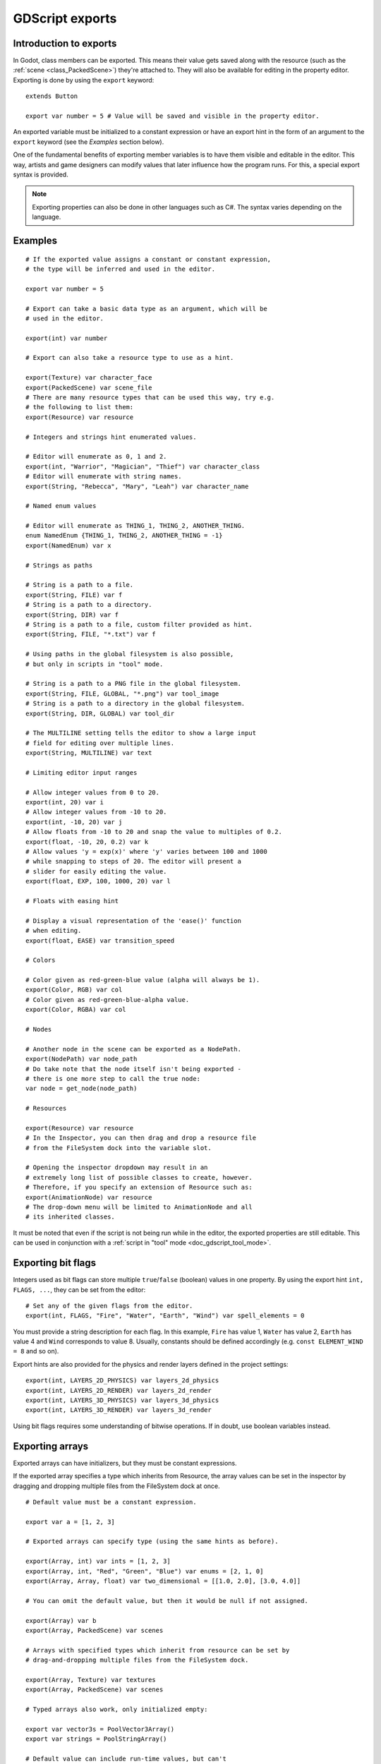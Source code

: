 .. _doc_gdscript_exports:

GDScript exports
================

Introduction to exports
-----------------------

In Godot, class members can be exported. This means their value gets saved along
with the resource (such as the :ref:`scene <class_PackedScene>`) they're
attached to. They will also be available for editing in the property editor.
Exporting is done by using the ``export`` keyword::

    extends Button

    export var number = 5 # Value will be saved and visible in the property editor.

An exported variable must be initialized to a constant expression or have an
export hint in the form of an argument to the ``export`` keyword (see the
*Examples* section below).

One of the fundamental benefits of exporting member variables is to have
them visible and editable in the editor. This way, artists and game designers
can modify values that later influence how the program runs. For this, a
special export syntax is provided.

.. note::

    Exporting properties can also be done in other languages such as C#.
    The syntax varies depending on the language.

..
   See  ref `doc_c_sharp_exports` for information on C# exports.

Examples
--------

::

    # If the exported value assigns a constant or constant expression,
    # the type will be inferred and used in the editor.

    export var number = 5

    # Export can take a basic data type as an argument, which will be
    # used in the editor.

    export(int) var number

    # Export can also take a resource type to use as a hint.

    export(Texture) var character_face
    export(PackedScene) var scene_file
    # There are many resource types that can be used this way, try e.g.
    # the following to list them:
    export(Resource) var resource

    # Integers and strings hint enumerated values.

    # Editor will enumerate as 0, 1 and 2.
    export(int, "Warrior", "Magician", "Thief") var character_class
    # Editor will enumerate with string names.
    export(String, "Rebecca", "Mary", "Leah") var character_name

    # Named enum values

    # Editor will enumerate as THING_1, THING_2, ANOTHER_THING.
    enum NamedEnum {THING_1, THING_2, ANOTHER_THING = -1}
    export(NamedEnum) var x

    # Strings as paths

    # String is a path to a file.
    export(String, FILE) var f
    # String is a path to a directory.
    export(String, DIR) var f
    # String is a path to a file, custom filter provided as hint.
    export(String, FILE, "*.txt") var f

    # Using paths in the global filesystem is also possible,
    # but only in scripts in "tool" mode.

    # String is a path to a PNG file in the global filesystem.
    export(String, FILE, GLOBAL, "*.png") var tool_image
    # String is a path to a directory in the global filesystem.
    export(String, DIR, GLOBAL) var tool_dir

    # The MULTILINE setting tells the editor to show a large input
    # field for editing over multiple lines.
    export(String, MULTILINE) var text

    # Limiting editor input ranges

    # Allow integer values from 0 to 20.
    export(int, 20) var i
    # Allow integer values from -10 to 20.
    export(int, -10, 20) var j
    # Allow floats from -10 to 20 and snap the value to multiples of 0.2.
    export(float, -10, 20, 0.2) var k
    # Allow values 'y = exp(x)' where 'y' varies between 100 and 1000
    # while snapping to steps of 20. The editor will present a
    # slider for easily editing the value.
    export(float, EXP, 100, 1000, 20) var l

    # Floats with easing hint

    # Display a visual representation of the 'ease()' function
    # when editing.
    export(float, EASE) var transition_speed

    # Colors

    # Color given as red-green-blue value (alpha will always be 1).
    export(Color, RGB) var col
    # Color given as red-green-blue-alpha value.
    export(Color, RGBA) var col

    # Nodes

    # Another node in the scene can be exported as a NodePath.
    export(NodePath) var node_path
    # Do take note that the node itself isn't being exported -
    # there is one more step to call the true node:
    var node = get_node(node_path)

    # Resources

    export(Resource) var resource
    # In the Inspector, you can then drag and drop a resource file
    # from the FileSystem dock into the variable slot.

    # Opening the inspector dropdown may result in an
    # extremely long list of possible classes to create, however.
    # Therefore, if you specify an extension of Resource such as:
    export(AnimationNode) var resource
    # The drop-down menu will be limited to AnimationNode and all
    # its inherited classes.

It must be noted that even if the script is not being run while in the
editor, the exported properties are still editable. This can be used
in conjunction with a :ref:`script in "tool" mode <doc_gdscript_tool_mode>`.

Exporting bit flags
-------------------

Integers used as bit flags can store multiple ``true``/``false`` (boolean)
values in one property. By using the export hint ``int, FLAGS, ...``, they
can be set from the editor::

    # Set any of the given flags from the editor.
    export(int, FLAGS, "Fire", "Water", "Earth", "Wind") var spell_elements = 0

You must provide a string description for each flag. In this example, ``Fire``
has value 1, ``Water`` has value 2, ``Earth`` has value 4 and ``Wind``
corresponds to value 8. Usually, constants should be defined accordingly (e.g.
``const ELEMENT_WIND = 8`` and so on).

Export hints are also provided for the physics and render layers defined in the project settings::

    export(int, LAYERS_2D_PHYSICS) var layers_2d_physics
    export(int, LAYERS_2D_RENDER) var layers_2d_render
    export(int, LAYERS_3D_PHYSICS) var layers_3d_physics
    export(int, LAYERS_3D_RENDER) var layers_3d_render

Using bit flags requires some understanding of bitwise operations.
If in doubt, use boolean variables instead.

Exporting arrays
----------------

Exported arrays can have initializers, but they must be constant expressions.

If the exported array specifies a type which inherits from Resource, the array
values can be set in the inspector by dragging and dropping multiple files
from the FileSystem dock at once.

::

    # Default value must be a constant expression.

    export var a = [1, 2, 3]

    # Exported arrays can specify type (using the same hints as before).

    export(Array, int) var ints = [1, 2, 3]
    export(Array, int, "Red", "Green", "Blue") var enums = [2, 1, 0]
    export(Array, Array, float) var two_dimensional = [[1.0, 2.0], [3.0, 4.0]]

    # You can omit the default value, but then it would be null if not assigned.

    export(Array) var b
    export(Array, PackedScene) var scenes

    # Arrays with specified types which inherit from resource can be set by
    # drag-and-dropping multiple files from the FileSystem dock.

    export(Array, Texture) var textures
    export(Array, PackedScene) var scenes

    # Typed arrays also work, only initialized empty:

    export var vector3s = PoolVector3Array()
    export var strings = PoolStringArray()

    # Default value can include run-time values, but can't
    # be exported.

    var c = [a, 2, 3]

Setting exported variables from a tool script
---------------------------------------------

When changing an exported variable's value from a script in
:ref:`doc_gdscript_tool_mode`, the value in the inspector won't be updated
automatically. To update it, call
:ref:`property_list_changed_notify() <class_Object_method_property_list_changed_notify>`
after setting the exported variable's value.

Advanced exports
----------------

Not every type of export can be provided on the level of the language itself to
avoid unnecessary design complexity. The following describes some more or less
common exporting features which can be implemented with a low-level API.

Before reading further, you should get familiar with the way properties are
handled and how they can be customized with
:ref:`_set() <class_Object_method__get_property_list>`,
:ref:`_get() <class_Object_method__get_property_list>`, and
:ref:`_get_property_list() <class_Object_method__get_property_list>` methods as
described in :ref:`doc_accessing_data_or_logic_from_object`.

.. seealso:: For binding properties using the above methods in C++, see
             :ref:`doc_binding_properties_using_set_get_property_list`.

.. warning:: The script must operate in the ``tool`` mode so the above methods
             can work from within the editor.

Properties
~~~~~~~~~~

To understand how to better use the sections below, you should understand
how to make properties with advanced exports.

::

    func _get_property_list():
        var properties = [] 
        # Same as "export(int) var my_property"
        properties.append({
            name = "my_property",
            type = TYPE_INT
        })
        return properties

* The ``_get_property_list()`` function gets called by the inspector. You
  can override it for more advanced exports. You must return an ``Array``
  with the contents of the properties for the function to work.

* ``name`` is the name of the property

* ``type`` is the type of the property from ``Variant.Type``.

.. note:: The ``float`` type is called a real (``TYPE_REAL``) in the ``Variant.Type`` enum.

Attaching variables to properties
~~~~~~~~~~~~~~~~~~~~~~~~~~~~~~~~~

To attach variables to properties (allowing the value of the property to be used
in scripts), you need to create a variable with the exact same name as the
property or else you may need to override the 
:ref:`_set() <class_Object_method__get_property_list>` and 
:ref:`_get() <class_Object_method__get_property_list>` methods. Attaching
a variable to to a property also gives you the ability to give it a default state.
::


    # This variable is determined by the function below.
    # This variable acts just like a regular gdscript export.
    var my_property = 5

    func _get_property_list():
        var properties = [] 
        # Same as "export(int) var my_property"
        properties.append({
            name = "my_property",
            type = TYPE_INT
        })
        return properties

Adding script categories
~~~~~~~~~~~~~~~~~~~~~~~~

For better visual distinguishing of properties, a special script category can be
embedded into the inspector to act as a separator. ``Script Variables`` is one
example of a built-in category.
::
    
    func _get_property_list():
        var properties = []
        properties.append({
            name = "Debug",
            type = TYPE_NIL,
            usage = PROPERTY_USAGE_CATEGORY | PROPERTY_USAGE_SCRIPT_VARIABLE
        })
        
        # Example of adding a property to the script category
        properties.append({
            name = "Logging_Enabled",
            type = TYPE_BOOL
        })
        return properties

* ``name`` is the name of a category to be added to the inspector;

* Every following property added after the category definition will be a part
  of the category. 

* ``PROPERTY_USAGE_CATEGORY`` indicates that the property should be treated as a
  script category specifically, so the type ``TYPE_NIL`` can be ignored as it
  won't be actually used for the scripting logic, yet it must be defined anyway.

Grouping properties
~~~~~~~~~~~~~~~~~~~

A list of properties with similar names can be grouped.
::
    
    func _get_property_list():
        var properties = []
        properties.append({
            name = "Rotate",
            type = TYPE_NIL,
            hint_string = "rotate_",
            usage = PROPERTY_USAGE_GROUP | PROPERTY_USAGE_SCRIPT_VARIABLE
        })

        # Example of adding to the group
        properties.append({
            name = "rotate_speed",
            type = TYPE_REAL
        })

        # This property won't get added to the group 
        # due to not having the "rotate_" prefix.
        properties.append({
            name = "trail_color",
            type = TYPE_COLOR
        })
        return properties

* ``name`` is the name of a group which is going to be displayed as collapsible
  list of properties;

* Every following property added after the group property with the prefix
  (which determined by ``hint_string``) will be shortened. For instance, 
  ``rotate_speed`` is going to be shortened to ``speed`` in this case.
  However, ``movement_speed`` won't be a part of the group and will not
  be shortened.

* ``PROPERTY_USAGE_GROUP`` indicates that the property should be treated as a
  script group specifically, so the type ``TYPE_NIL`` can be ignored as it
  won't be actually used for the scripting logic, yet it must be defined anyway.
